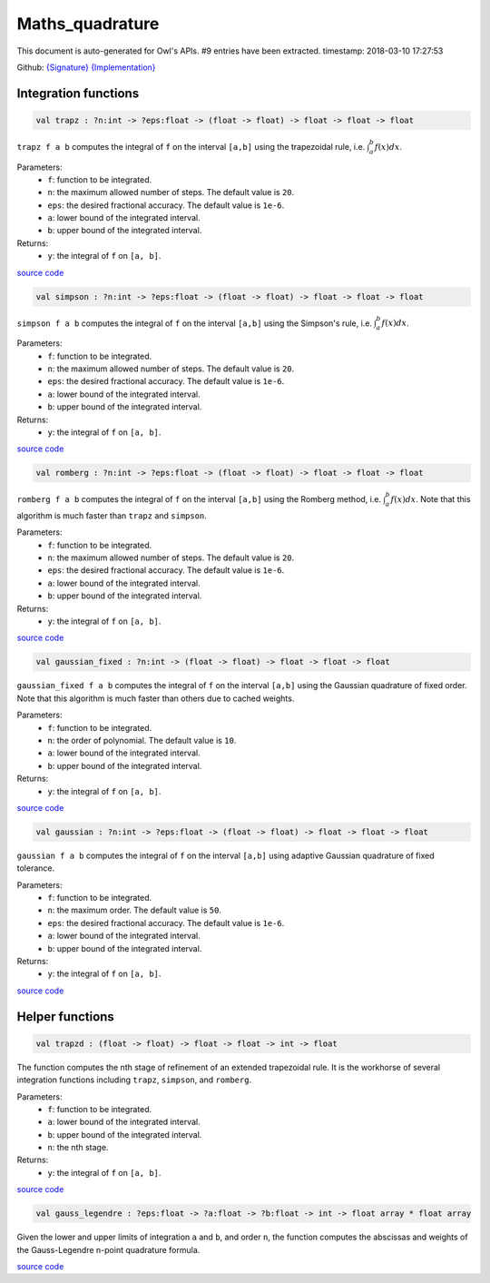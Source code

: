 Maths_quadrature
===============================================================================

This document is auto-generated for Owl's APIs.
#9 entries have been extracted.
timestamp: 2018-03-10 17:27:53

Github:
`{Signature} <https://github.com/ryanrhymes/owl/tree/master/src/owl/maths/owl_maths_quadrature.mli>`_ 
`{Implementation} <https://github.com/ryanrhymes/owl/tree/master/src/owl/maths/owl_maths_quadrature.ml>`_



Integration functions
-------------------------------------------------------------------------------



.. code-block:: ocaml

  val trapz : ?n:int -> ?eps:float -> (float -> float) -> float -> float -> float

``trapz f a b`` computes the integral of ``f`` on the interval ``[a,b]`` using
the trapezoidal rule, i.e. :math:`\int_a^b f(x) dx`.

Parameters:
  * ``f``: function to be integrated.
  * ``n``: the maximum allowed number of steps. The default value is ``20``.
  * ``eps``: the desired fractional accuracy. The default value is ``1e-6``.
  * ``a``: lower bound of the integrated interval.
  * ``b``: upper bound of the integrated interval.

Returns:
  * ``y``: the integral of ``f`` on ``[a, b]``.

`source code <https://github.com/ryanrhymes/owl/blob/master/src/owl/maths/owl_maths_quadrature.ml#L30>`__



.. code-block:: ocaml

  val simpson : ?n:int -> ?eps:float -> (float -> float) -> float -> float -> float

``simpson f a b`` computes the integral of ``f`` on the interval ``[a,b]`` using
the Simpson's rule, i.e. :math:`\int_a^b f(x) dx`.

Parameters:
  * ``f``: function to be integrated.
  * ``n``: the maximum allowed number of steps. The default value is ``20``.
  * ``eps``: the desired fractional accuracy. The default value is ``1e-6``.
  * ``a``: lower bound of the integrated interval.
  * ``b``: upper bound of the integrated interval.

Returns:
  * ``y``: the integral of ``f`` on ``[a, b]``.

`source code <https://github.com/ryanrhymes/owl/blob/master/src/owl/maths/owl_maths_quadrature.ml#L49>`__



.. code-block:: ocaml

  val romberg : ?n:int -> ?eps:float -> (float -> float) -> float -> float -> float

``romberg f a b`` computes the integral of ``f`` on the interval ``[a,b]`` using
the Romberg method, i.e. :math:`\int_a^b f(x) dx`. Note that this algorithm is
much faster than ``trapz`` and ``simpson``.

Parameters:
  * ``f``: function to be integrated.
  * ``n``: the maximum allowed number of steps. The default value is ``20``.
  * ``eps``: the desired fractional accuracy. The default value is ``1e-6``.
  * ``a``: lower bound of the integrated interval.
  * ``b``: upper bound of the integrated interval.

Returns:
  * ``y``: the integral of ``f`` on ``[a, b]``.

`source code <https://github.com/ryanrhymes/owl/blob/master/src/owl/maths/owl_maths_quadrature.ml#L72>`__



.. code-block:: ocaml

  val gaussian_fixed : ?n:int -> (float -> float) -> float -> float -> float

``gaussian_fixed f a b`` computes the integral of ``f`` on the interval
``[a,b]`` using the Gaussian quadrature of fixed order. Note that this
algorithm is much faster than others due to cached weights.

Parameters:
  * ``f``: function to be integrated.
  * ``n``: the order of polynomial. The default value is ``10``.
  * ``a``: lower bound of the integrated interval.
  * ``b``: upper bound of the integrated interval.

Returns:
  * ``y``: the integral of ``f`` on ``[a, b]``.

`source code <https://github.com/ryanrhymes/owl/blob/master/src/owl/maths/owl_maths_quadrature.ml#L146>`__



.. code-block:: ocaml

  val gaussian : ?n:int -> ?eps:float -> (float -> float) -> float -> float -> float

``gaussian f a b`` computes the integral of ``f`` on the interval  ``[a,b]``
using adaptive Gaussian quadrature of fixed tolerance.

Parameters:
  * ``f``: function to be integrated.
  * ``n``: the maximum order. The default value is ``50``.
  * ``eps``: the desired fractional accuracy. The default value is ``1e-6``.
  * ``a``: lower bound of the integrated interval.
  * ``b``: upper bound of the integrated interval.

Returns:
  * ``y``: the integral of ``f`` on ``[a, b]``.

`source code <https://github.com/ryanrhymes/owl/blob/master/src/owl/maths/owl_maths_quadrature.ml#L162>`__



Helper functions
-------------------------------------------------------------------------------



.. code-block:: ocaml

  val trapzd : (float -> float) -> float -> float -> int -> float

The function computes the nth stage of refinement of an extended trapezoidal
rule. It is the workhorse of several integration functions including ``trapz``,
``simpson``, and ``romberg``.

Parameters:
  * ``f``: function to be integrated.
  * ``a``: lower bound of the integrated interval.
  * ``b``: upper bound of the integrated interval.
  * ``n``: the nth stage.

Returns:
  * ``y``: the integral of ``f`` on ``[a, b]``.

`source code <https://github.com/ryanrhymes/owl/blob/master/src/owl/maths/owl_maths_quadrature.ml#L9>`__



.. code-block:: ocaml

  val gauss_legendre : ?eps:float -> ?a:float -> ?b:float -> int -> float array * float array

Given the lower and upper limits of integration ``a`` and ``b``, and order
``n``, the function computes the abscissas and weights of the Gauss-Legendre
n-point quadrature formula.

`source code <https://github.com/ryanrhymes/owl/blob/master/src/owl/maths/owl_maths_quadrature.ml#L97>`__



